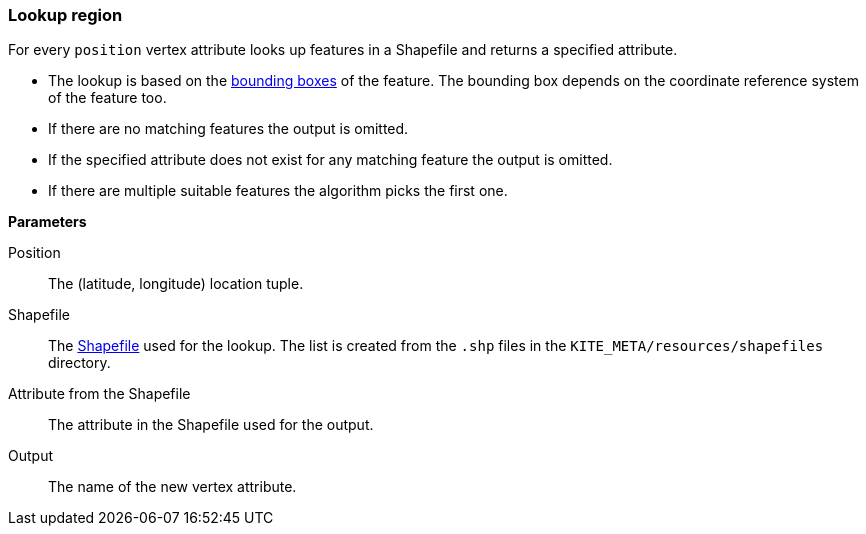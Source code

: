 ### Lookup region

For every `position` vertex attribute looks up features in a Shapefile and returns a specified
attribute.

* The lookup is based on the
  http://support.esri.com/other-resources/gis-dictionary/term/envelope[bounding boxes] of the
  feature. The bounding box depends on the coordinate reference system of the feature too.
* If there are no matching features the output is omitted.
* If the specified attribute does not exist for any matching feature the output is omitted.
* If there are multiple suitable features the algorithm picks the first one.

====

*Parameters*

[[position]] Position::
The (latitude, longitude) location tuple.

[[shapefile]] Shapefile::
The https://en.wikipedia.org/wiki/Shapefile[Shapefile] used for the lookup. The list is created from
the `.shp` files in the `KITE_META/resources/shapefiles` directory.

[[attribute]] Attribute from the Shapefile::
The attribute in the Shapefile used for the output.

[[output]] Output::
The name of the new vertex attribute.
====

